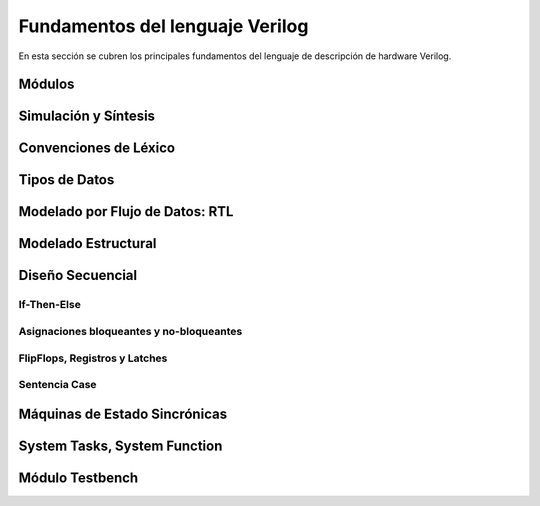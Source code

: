 Fundamentos del lenguaje Verilog
================================

En esta sección se cubren los principales fundamentos del lenguaje de descripción de hardware Verilog.

Módulos
-------

Simulación y Síntesis
---------------------

Convenciones de Léxico
----------------------

Tipos de Datos
--------------

Modelado por Flujo de Datos: RTL
--------------------------------

Modelado Estructural
--------------------

Diseño Secuencial
-----------------

If-Then-Else
^^^^^^^^^^^^

Asignaciones bloqueantes y no-bloqueantes
^^^^^^^^^^^^^^^^^^^^^^^^^^^^^^^^^^^^^^^^^

FlipFlops, Registros y Latches
^^^^^^^^^^^^^^^^^^^^^^^^^^^^^^

Sentencia Case
^^^^^^^^^^^^^^

Máquinas de Estado Sincrónicas
------------------------------

System Tasks, System Function
-----------------------------

Módulo Testbench
----------------